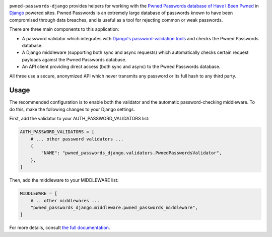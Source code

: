 .. -*-restructuredtext-*-

.. image:: https://github.com/ubernostrum/pwned-passwords-django/workflows/CI/badge.svg
   :alt: CI status image
   :target: https://github.com/ubernostrum/pwned-passwords-django/actions?query=workflow%3ACI

``pwned-passwords-django`` provides helpers for working with the
`Pwned Passwords database of Have I Been Pwned
<https://haveibeenpwned.com/Passwords>`_ in `Django
<https://www.djangoproject.com/>`_ powered sites. Pwned Passwords is
an extremely large database of passwords known to have been
compromised through data breaches, and is useful as a tool for
rejecting common or weak passwords.

There are three main components to this application:

* A password validator which integrates with `Django's
  password-validation tools
  <https://docs.djangoproject.com/en/5.0/topics/auth/passwords/#module-django.contrib.auth.password_validation>`_
  and checks the Pwned Passwords database.

* A Django middleware (supporting both sync and async requests) which
  automatically checks certain request payloads against the Pwned
  Passwords database.

* An API client providing direct access (both sync and async) to the
  Pwned Passwords database.

All three use a secure, anonymized API which never transmits any
password or its full hash to any third party.


Usage
-----

The recommended configuration is to enable both the validator and the
automatic password-checking middleware. To do this, make the following
changes to your Django settings.

First, add the validator to your AUTH_PASSWORD_VALIDATORS list:

.. code-block:: python

   AUTH_PASSWORD_VALIDATORS = [
       # ... other password validators ...
       {
           "NAME": "pwned_passwords_django.validators.PwnedPasswordsValidator",
       },
   ]

Then, add the middleware to your MIDDLEWARE list:

.. code-block:: python

   MIDDLEWARE = [
       # .. other middlewares ...
       "pwned_passwords_django.middleware.pwned_passwords_middleware",
   ]

For more details, consult `the full documentation
<https://pwned-passwords-django.readthedocs.io/>`_.
